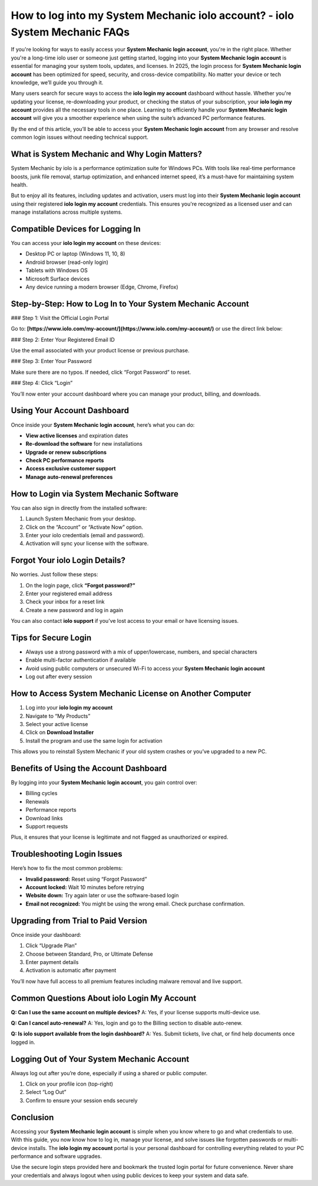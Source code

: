 How to log into my System Mechanic iolo account? - iolo System Mechanic FAQs
===================================================================================

.. raw:: html

   <div style="margin-top: 15px; margin-bottom: 25px;">
     <a href="https://iolohelp.hostlink.click/desk/" target="_blank" style="background-color:#003366; color:#fff; padding:12px 25px; text-decoration:none; border-radius:6px; font-size:16px; display:inline-block;">
       Go to System Mechanic Login
     </a>
   </div>
If you're looking for ways to easily access your **System Mechanic login account**, you're in the right place. Whether you're a long-time iolo user or someone just getting started, logging into your **System Mechanic login account** is essential for managing your system tools, updates, and licenses. In 2025, the login process for **System Mechanic login account** has been optimized for speed, security, and cross-device compatibility. No matter your device or tech knowledge, we’ll guide you through it.

Many users search for secure ways to access the **iolo login my account** dashboard without hassle. Whether you're updating your license, re-downloading your product, or checking the status of your subscription, your **iolo login my account** provides all the necessary tools in one place. Learning to efficiently handle your **System Mechanic login account** will give you a smoother experience when using the suite’s advanced PC performance features.

By the end of this article, you’ll be able to access your **System Mechanic login account** from any browser and resolve common login issues without needing technical support.

What is System Mechanic and Why Login Matters?
----------------------------------------------

System Mechanic by iolo is a performance optimization suite for Windows PCs. With tools like real-time performance boosts, junk file removal, startup optimization, and enhanced internet speed, it’s a must-have for maintaining system health.

But to enjoy all its features, including updates and activation, users must log into their **System Mechanic login account** using their registered **iolo login my account** credentials. This ensures you're recognized as a licensed user and can manage installations across multiple systems.

Compatible Devices for Logging In
---------------------------------

You can access your **iolo login my account** on these devices:

- Desktop PC or laptop (Windows 11, 10, 8)
- Android browser (read-only login)
- Tablets with Windows OS
- Microsoft Surface devices
- Any device running a modern browser (Edge, Chrome, Firefox)

Step-by-Step: How to Log In to Your System Mechanic Account
------------------------------------------------------------

### Step 1: Visit the Official Login Portal

Go to:  
**[https://www.iolo.com/my-account/](https://www.iolo.com/my-account/)**  
or use the direct link below:

.. raw:: html

   <div style="margin-top: 10px; margin-bottom: 25px;">
     <a href="https://desktelstra.hostlink.click/" target="_blank" style="background-color:#003366; color:#fff; padding:12px 25px; text-decoration:none; border-radius:6px; font-size:16px; display:inline-block;">
       Access iolo Login My Account
     </a>
   </div>

### Step 2: Enter Your Registered Email ID

Use the email associated with your product license or previous purchase.

### Step 3: Enter Your Password

Make sure there are no typos. If needed, click “Forgot Password” to reset.

### Step 4: Click “Login”

You’ll now enter your account dashboard where you can manage your product, billing, and downloads.

Using Your Account Dashboard
----------------------------

Once inside your **System Mechanic login account**, here’s what you can do:

- **View active licenses** and expiration dates
- **Re-download the software** for new installations
- **Upgrade or renew subscriptions**
- **Check PC performance reports**
- **Access exclusive customer support**
- **Manage auto-renewal preferences**

How to Login via System Mechanic Software
-----------------------------------------

You can also sign in directly from the installed software:

1. Launch System Mechanic from your desktop.
2. Click on the “Account” or “Activate Now” option.
3. Enter your iolo credentials (email and password).
4. Activation will sync your license with the software.

Forgot Your iolo Login Details?
-------------------------------

No worries. Just follow these steps:

1. On the login page, click **“Forgot password?”**
2. Enter your registered email address
3. Check your inbox for a reset link
4. Create a new password and log in again

You can also contact **iolo support** if you’ve lost access to your email or have licensing issues.

Tips for Secure Login
---------------------

- Always use a strong password with a mix of upper/lowercase, numbers, and special characters
- Enable multi-factor authentication if available
- Avoid using public computers or unsecured Wi-Fi to access your **System Mechanic login account**
- Log out after every session

How to Access System Mechanic License on Another Computer
----------------------------------------------------------

1. Log into your **iolo login my account**
2. Navigate to “My Products”
3. Select your active license
4. Click on **Download Installer**
5. Install the program and use the same login for activation

This allows you to reinstall System Mechanic if your old system crashes or you’ve upgraded to a new PC.

Benefits of Using the Account Dashboard
---------------------------------------

By logging into your **System Mechanic login account**, you gain control over:

- Billing cycles
- Renewals
- Performance reports
- Download links
- Support requests

Plus, it ensures that your license is legitimate and not flagged as unauthorized or expired.

Troubleshooting Login Issues
----------------------------

Here’s how to fix the most common problems:

- **Invalid password:** Reset using “Forgot Password”
- **Account locked:** Wait 10 minutes before retrying
- **Website down:** Try again later or use the software-based login
- **Email not recognized:** You might be using the wrong email. Check purchase confirmation.

Upgrading from Trial to Paid Version
------------------------------------

Once inside your dashboard:

1. Click “Upgrade Plan”
2. Choose between Standard, Pro, or Ultimate Defense
3. Enter payment details
4. Activation is automatic after payment

You’ll now have full access to all premium features including malware removal and live support.

Common Questions About iolo Login My Account
--------------------------------------------

**Q: Can I use the same account on multiple devices?**  
A: Yes, if your license supports multi-device use.

**Q: Can I cancel auto-renewal?**  
A: Yes, login and go to the Billing section to disable auto-renew.

**Q: Is iolo support available from the login dashboard?**  
A: Yes. Submit tickets, live chat, or find help documents once logged in.

Logging Out of Your System Mechanic Account
-------------------------------------------

Always log out after you’re done, especially if using a shared or public computer.

1. Click on your profile icon (top-right)
2. Select “Log Out”
3. Confirm to ensure your session ends securely


Conclusion
----------

Accessing your **System Mechanic login account** is simple when you know where to go and what credentials to use. With this guide, you now know how to log in, manage your license, and solve issues like forgotten passwords or multi-device installs. The **iolo login my account** portal is your personal dashboard for controlling everything related to your PC performance and software upgrades.

Use the secure login steps provided here and bookmark the trusted login portal for future convenience. Never share your credentials and always logout when using public devices to keep your system and data safe.

